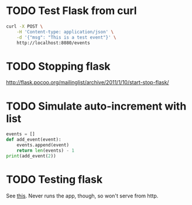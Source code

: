 * TODO Test Flask from curl
  #+BEGIN_SRC sh
    curl -X POST \
        -H 'Content-type: application/json' \
        -d '{"msg": "This is a test event"}' \
        http://localhost:8080/events
  #+END_SRC
* TODO Stopping flask
  http://flask.pocoo.org/mailinglist/archive/2011/1/10/start-stop-flask/
* TODO Simulate auto-increment with list
  #+BEGIN_SRC python
    events = []
    def add_event(event):
        events.append(event)
        return len(events) - 1
    print(add_event(2))
  #+END_SRC
* TODO Testing flask
  See [[http://flask.pocoo.org/docs/testing/][this]]. Never runs the app, though, so won't serve from http.

